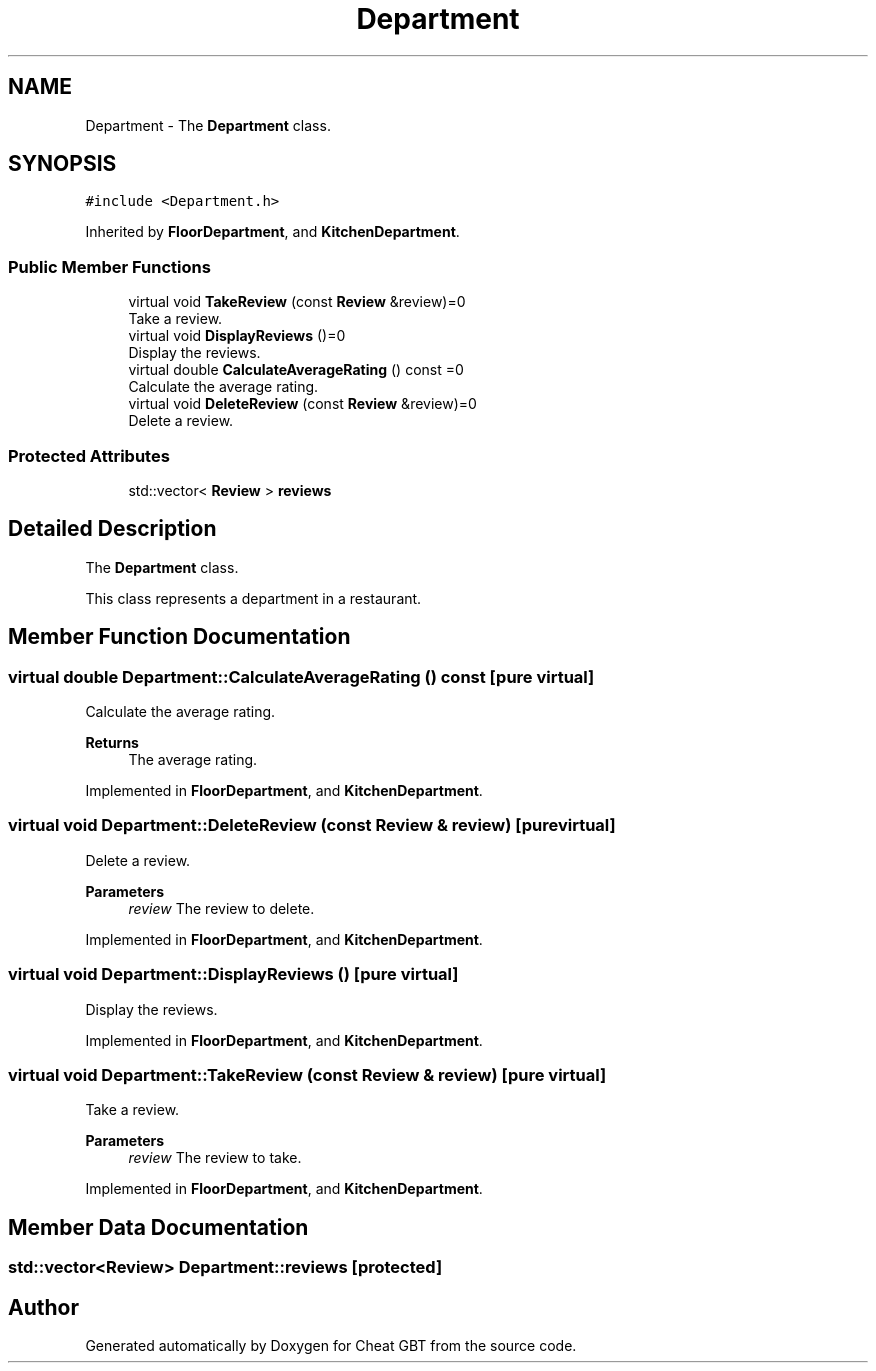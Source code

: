 .TH "Department" 3 "Cheat GBT" \" -*- nroff -*-
.ad l
.nh
.SH NAME
Department \- The \fBDepartment\fP class\&.  

.SH SYNOPSIS
.br
.PP
.PP
\fC#include <Department\&.h>\fP
.PP
Inherited by \fBFloorDepartment\fP, and \fBKitchenDepartment\fP\&.
.SS "Public Member Functions"

.in +1c
.ti -1c
.RI "virtual void \fBTakeReview\fP (const \fBReview\fP &review)=0"
.br
.RI "Take a review\&. "
.ti -1c
.RI "virtual void \fBDisplayReviews\fP ()=0"
.br
.RI "Display the reviews\&. "
.ti -1c
.RI "virtual double \fBCalculateAverageRating\fP () const =0"
.br
.RI "Calculate the average rating\&. "
.ti -1c
.RI "virtual void \fBDeleteReview\fP (const \fBReview\fP &review)=0"
.br
.RI "Delete a review\&. "
.in -1c
.SS "Protected Attributes"

.in +1c
.ti -1c
.RI "std::vector< \fBReview\fP > \fBreviews\fP"
.br
.in -1c
.SH "Detailed Description"
.PP 
The \fBDepartment\fP class\&. 

This class represents a department in a restaurant\&. 
.SH "Member Function Documentation"
.PP 
.SS "virtual double Department::CalculateAverageRating () const\fC [pure virtual]\fP"

.PP
Calculate the average rating\&. 
.PP
\fBReturns\fP
.RS 4
The average rating\&. 
.RE
.PP

.PP
Implemented in \fBFloorDepartment\fP, and \fBKitchenDepartment\fP\&.
.SS "virtual void Department::DeleteReview (const \fBReview\fP & review)\fC [pure virtual]\fP"

.PP
Delete a review\&. 
.PP
\fBParameters\fP
.RS 4
\fIreview\fP The review to delete\&. 
.RE
.PP

.PP
Implemented in \fBFloorDepartment\fP, and \fBKitchenDepartment\fP\&.
.SS "virtual void Department::DisplayReviews ()\fC [pure virtual]\fP"

.PP
Display the reviews\&. 
.PP
Implemented in \fBFloorDepartment\fP, and \fBKitchenDepartment\fP\&.
.SS "virtual void Department::TakeReview (const \fBReview\fP & review)\fC [pure virtual]\fP"

.PP
Take a review\&. 
.PP
\fBParameters\fP
.RS 4
\fIreview\fP The review to take\&. 
.RE
.PP

.PP
Implemented in \fBFloorDepartment\fP, and \fBKitchenDepartment\fP\&.
.SH "Member Data Documentation"
.PP 
.SS "std::vector<\fBReview\fP> Department::reviews\fC [protected]\fP"


.SH "Author"
.PP 
Generated automatically by Doxygen for Cheat GBT from the source code\&.
